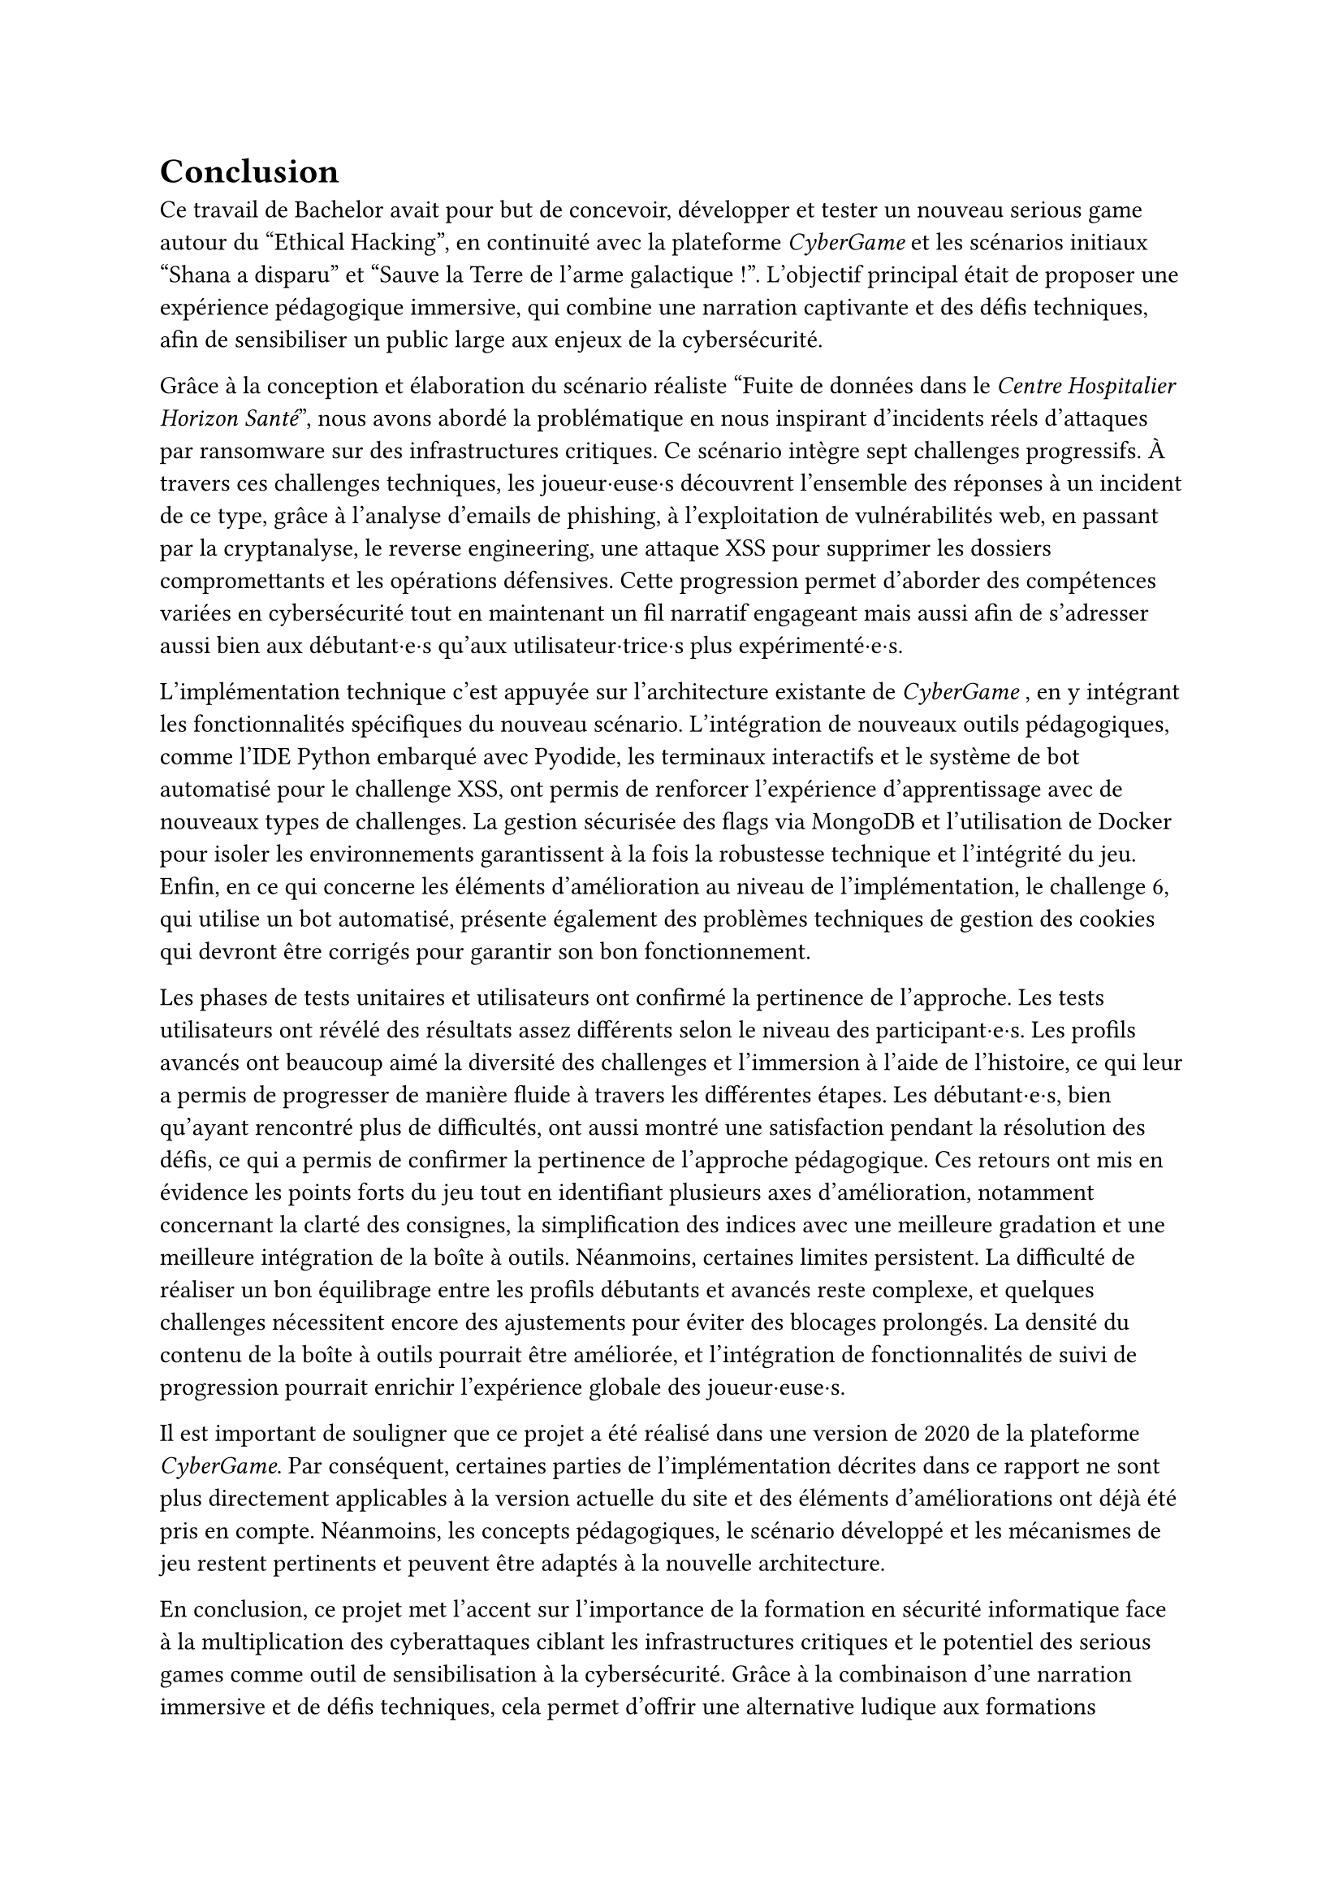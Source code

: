 = Conclusion <conclusion>

Ce travail de Bachelor avait pour but de concevoir, développer et tester un nouveau serious game autour du "Ethical Hacking", en continuité avec la plateforme _CyberGame_ et les scénarios initiaux "Shana a disparu" et "Sauve la Terre de l'arme galactique !". L’objectif principal était de proposer une expérience pédagogique immersive, qui combine une narration captivante et des défis techniques, afin de sensibiliser un public large aux enjeux de la cybersécurité.

Grâce à la conception et élaboration du scénario réaliste "Fuite de données dans le _Centre Hospitalier Horizon Santé_", nous avons abordé la problématique en nous inspirant d'incidents réels d'attaques par ransomware sur des infrastructures critiques. Ce scénario intègre sept challenges progressifs. À travers ces challenges techniques, les joueur·euse·s découvrent l'ensemble des réponses à un incident de ce type, grâce à l'analyse d'emails de phishing, à l'exploitation de vulnérabilités web, en passant par la cryptanalyse, le reverse engineering, une attaque XSS pour supprimer les dossiers compromettants et les opérations défensives. Cette progression permet d'aborder des compétences variées en cybersécurité tout en maintenant un fil narratif engageant mais aussi afin de s’adresser aussi bien aux débutant·e·s qu’aux utilisateur·trice·s plus expérimenté·e·s.

L'implémentation technique c'est appuyée sur l'architecture existante de _CyberGame_ , en y intégrant les fonctionnalités spécifiques du nouveau scénario. L'intégration de nouveaux outils pédagogiques, comme l'IDE Python embarqué avec Pyodide, les terminaux interactifs et le système de bot automatisé pour le challenge XSS, ont permis de renforcer l'expérience d'apprentissage avec de nouveaux types de challenges. La gestion sécurisée des flags via MongoDB et l'utilisation de Docker pour isoler les environnements garantissent à la fois la robustesse technique et l'intégrité du jeu.\
Enfin, en ce qui concerne les éléments d'amélioration au niveau de l'implémentation, le challenge 6, qui utilise un bot automatisé, présente également des problèmes techniques de gestion des cookies qui devront être corrigés pour garantir son bon fonctionnement.

Les phases de tests unitaires et utilisateurs ont confirmé la pertinence de l’approche. Les tests utilisateurs ont révélé des résultats assez différents selon le niveau des participant·e·s. Les profils avancés ont beaucoup aimé la diversité des challenges et l'immersion à l'aide de l'histoire, ce qui leur a permis de progresser de manière fluide à travers les différentes étapes. Les débutant·e·s, bien qu'ayant rencontré plus de difficultés, ont aussi montré une satisfaction pendant la résolution des défis, ce qui a permis de confirmer la pertinence de l'approche pédagogique. Ces retours ont mis en évidence les points forts du jeu tout en identifiant plusieurs axes d'amélioration, notamment concernant la clarté des consignes, la simplification des indices avec une meilleure gradation et une meilleure intégration de la boîte à outils. Néanmoins, certaines limites persistent. La difficulté de réaliser un bon équilibrage entre les profils débutants et avancés reste complexe, et quelques challenges nécessitent encore des ajustements pour éviter des blocages prolongés. La densité du contenu de la boîte à outils pourrait être améliorée, et l'intégration de fonctionnalités de suivi de progression pourrait enrichir l'expérience globale des joueur·euse·s. 

//TODO A REVOIR
Il est important de souligner que ce projet a été réalisé dans une version de 2020 de la plateforme _CyberGame_. Par conséquent, certaines parties de l'implémentation décrites dans ce rapport ne sont plus directement applicables à la version actuelle du site et des éléments d'améliorations ont déjà été pris en compte. Néanmoins, les concepts pédagogiques, le scénario développé et les mécanismes de jeu restent pertinents et peuvent être adaptés à la nouvelle architecture.

En conclusion, ce projet met l'accent sur l'importance de la formation en sécurité informatique face à la multiplication des cyberattaques ciblant les infrastructures critiques et le potentiel des serious games comme outil de sensibilisation à la cybersécurité. Grâce à la combinaison d'une narration immersive et de défis techniques, cela permet d'offrir une alternative ludique aux formations traditionnelles tout en transmettant des compétences concrètes. La plateforme permet de renforcer cet apprentissage en offrant un environnement interactif et motivant. Le scénario "Fuite de données dans le _Centre Hospitalier Horizon Santé_" constitue une base solide pour de futures évolutions, que ce soit par l'ajout de nouveaux challenges, l'amélioration des mécanismes de progression, ... Il rappelle aussi l'importance cruciale de la cybersécurité dans notre société, où les attaques informatiques peuvent avoir des conséquences graves sur des infrastructures publiques essentielles et la protection des personnes. 
